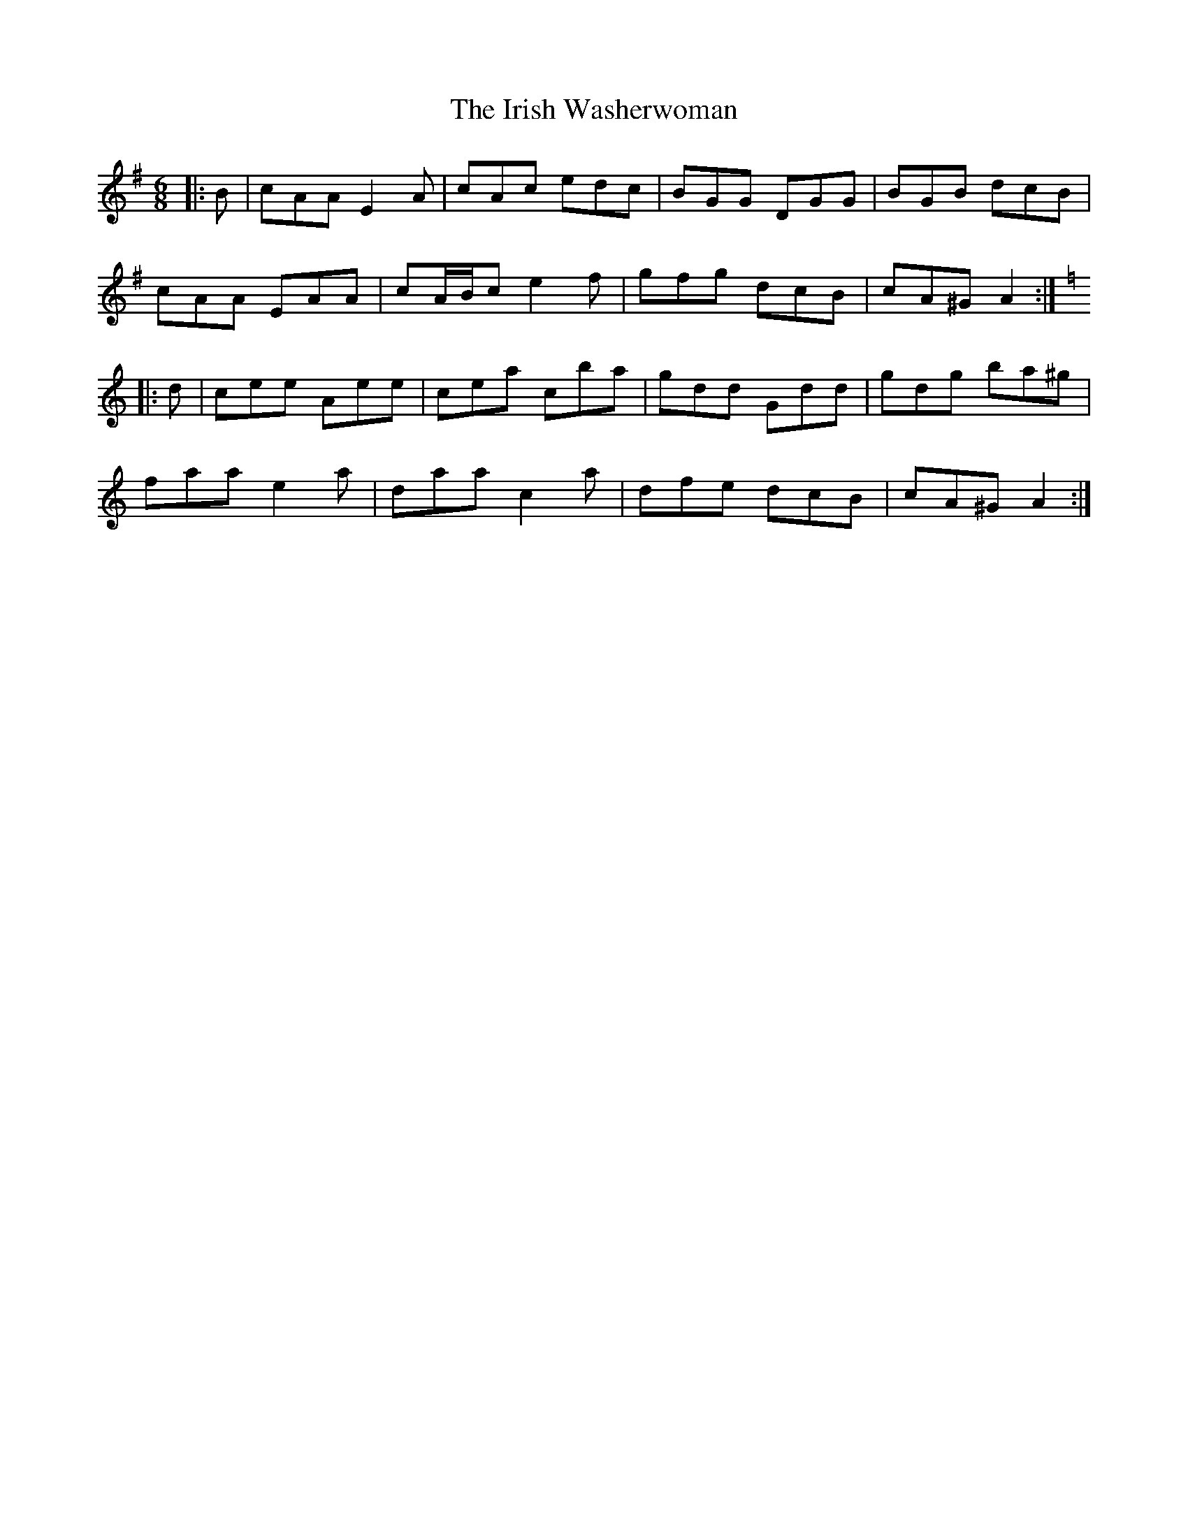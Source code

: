 X: 19130
T: Irish Washerwoman, The
R: jig
M: 6/8
K: Adorian
|:B|cAA E2 A|cAc edc|BGG DGG|BGB dcB|
cAA EAA|cA/B/c e2 f|gfg dcB|cA^G A2:|
K: Amin
|:d|cee Aee|cea c’ba|gdd Gdd|gdg ba^g|
faa e2 a|daa c2 a|dfe dcB|cA^G A2:|

